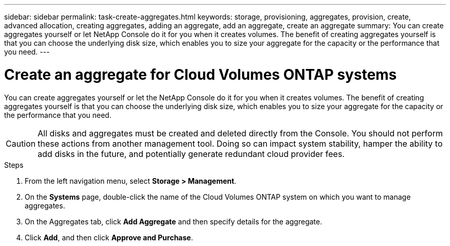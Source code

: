 ---
sidebar: sidebar
permalink: task-create-aggregates.html
keywords: storage, provisioning, aggregates, provision, create, advanced allocation, creating aggregates, adding an aggregate, add an aggregate, create an aggregate
summary: You can create aggregates yourself or let NetApp Console do it for you when it creates volumes. The benefit of creating aggregates yourself is that you can choose the underlying disk size, which enables you to size your aggregate for the capacity or the performance that you need.
---

= Create an aggregate for Cloud Volumes ONTAP systems
:hardbreaks:
:nofooter:
:icons: font
:linkattrs:
:imagesdir: ./media/

[.lead]
You can create aggregates yourself or let the NetApp Console do it for you when it creates volumes. The benefit of creating aggregates yourself is that you can choose the underlying disk size, which enables you to size your aggregate for the capacity or the performance that you need.

CAUTION: All disks and aggregates must be created and deleted directly from the Console. You should not perform these actions from another management tool. Doing so can impact system stability, hamper the ability to add disks in the future, and potentially generate redundant cloud provider fees.

.Steps

. From the left navigation menu, select *Storage > Management*.

. On the *Systems* page, double-click the name of the Cloud Volumes ONTAP system on which you want to manage aggregates.

. On the Aggregates tab, click *Add Aggregate* and then specify details for the aggregate.
+
[role="tabbed-block"]
====

ifdef::aws[]
.AWS
--
* If you're prompted to choose a disk type and disk size, refer to link:task-planning-your-config.html[Plan your Cloud Volumes ONTAP configuration in AWS].

* If you're prompted to enter the aggregate's capacity size, then you're creating an aggregate on a configuration that supports the Amazon EBS Elastic Volumes feature. The following screenshot shows an example of a new aggregate comprised of gp3 disks.
+
image:screenshot-aggregate-size-ev.png[A screenshot of the Aggregate Disks screen for a gp3 disk where you enter the aggregate size in TiB.]
+
link:concept-aws-elastic-volumes.html[Learn more about support for Elastic Volumes].
--
endif::aws[]

ifdef::azure[]
.Azure
--
For help with disk type and disk size, refer to link:task-planning-your-config-azure.html[Plan your Cloud Volumes ONTAP configuration in Azure].
--
endif::azure[]

ifdef::gcp[]
.Google Cloud
--
For help with disk type and disk size, refer to link:task-planning-your-config-gcp.html[Plan your Cloud Volumes ONTAP configuration in Google Cloud].
--
endif::gcp[]

====

. Click *Add*, and then click *Approve and Purchase*.
